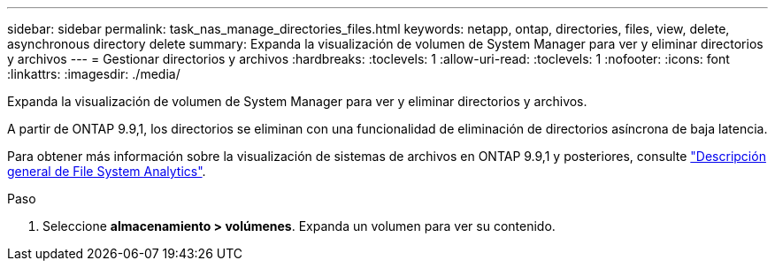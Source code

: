 ---
sidebar: sidebar 
permalink: task_nas_manage_directories_files.html 
keywords: netapp, ontap, directories, files, view, delete, asynchronous directory delete 
summary: Expanda la visualización de volumen de System Manager para ver y eliminar directorios y archivos 
---
= Gestionar directorios y archivos
:hardbreaks:
:toclevels: 1
:allow-uri-read: 
:toclevels: 1
:nofooter: 
:icons: font
:linkattrs: 
:imagesdir: ./media/


[role="lead"]
Expanda la visualización de volumen de System Manager para ver y eliminar directorios y archivos.

A partir de ONTAP 9.9,1, los directorios se eliminan con una funcionalidad de eliminación de directorios asíncrona de baja latencia.

Para obtener más información sobre la visualización de sistemas de archivos en ONTAP 9.9,1 y posteriores, consulte link:concept_nas_file_system_analytics_overview.html["Descripción general de File System Analytics"].

.Paso
. Seleccione *almacenamiento > volúmenes*. Expanda un volumen para ver su contenido.

